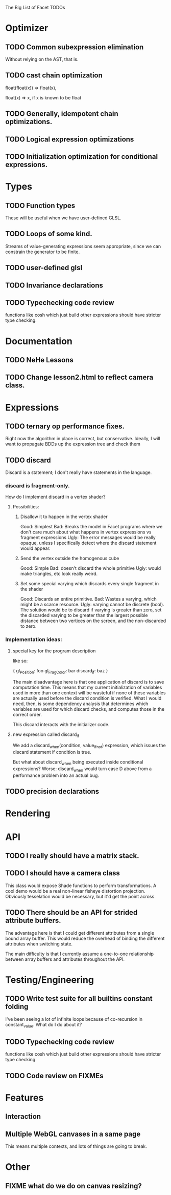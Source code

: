 The Big List of Facet TODOs

* Optimizer
** TODO Common subexpression elimination
    
  Without relying on the AST, that is.

** TODO cast chain optimization
float(float(x)) => float(x), 

float(x) => x, if x is known to be float

** TODO Generally, idempotent chain optimizations.

** TODO Logical expression optimizations

** TODO Initialization optimization for conditional expressions.
* Types
** TODO Function types
These will be useful when we have user-defined GLSL.

** TODO Loops of some kind. 

  Streams of value-generating expressions seem appropriate, since we
  can constrain the generator to be finite.

** TODO user-defined glsl

** TODO Invariance declarations

** TODO Typechecking code review 
functions like cosh which just build other expressions should have
stricter type checking.

* Documentation
** TODO NeHe Lessons
** TODO Change lesson2.html to reflect camera class.
* Expressions
** TODO ternary op performance fixes.
Right now the algorithm in place is correct, but conservative. Ideally,
I will want to propagate BDDs up the expression tree and check them

** TODO discard

Discard is a statement; I don't really have statements in the
language.


*** discard is fragment-only.

How do I implement discard in a vertex shader?

**** Possibilities:
***** Disallow it to happen in the vertex shader
Good: Simplest
Bad: Breaks the model in Facet programs where we don't care much about
what happens in vertex expressions vs fragment expressions
Ugly: The error messages would be really opaque, unless I specifically
detect where the discard statement would appear.
***** Send the vertex outside the homogenous cube
Good: Simple
Bad: doesn't discard the whole primitive
Ugly: would make triangles, etc look really weird.
***** Set some special varying which discards every single fragment in the shader
Good: Discards an entire primitive.
Bad: Wastes a varying, which might be a scarce resource.
Ugly: varying cannot be discrete (bool). The solution would be to
discard if varying is greater than zero, set the discarded varying to be greater
than the largest possible distance between two vertices on the screen,
and the non-discarded to zero.

*** Implementation ideas:

**** special key for the program description

like so:

{
  gl_Position: foo
  gl_FragColor: bar
  discard_if: baz
}

The main disadvantage here is that one application of discard is to
save computation time. This means that my current initialization of
variables used in more than one context will be wasteful if none of
these variables are actually used before the discard condition is
verified. What I would need, then, is some dependency analysis that
determines which variables are used for which discard checks, and
computes those in the correct order.

This discard interacts with the initializer code.

**** new expression called discard_if

We add a discard_when(condition, value_if_not) expression, which
issues the discard statement if condition is true. 

But what about discard_when being executed inside conditional
expressions? Worse: discard_when would turn case D above from a
performance problem into an actual bug.

** TODO precision declarations

* Rendering
* API
** TODO I really should have a matrix stack.
** TODO I should have a camera class

This class would expose Shade functions to perform transformations. A
cool demo would be a real non-linear fisheye distortion
projection. Obviously tesselation would be necessary, but it'd get the
point across.

** TODO There should be an API for strided attribute buffers.
The advantage here is that I could get different attributes from a
single bound array buffer. This would reduce the overhead of binding
the different attributes when switching state.

The main difficulty is that I currently
assume a one-to-one relationship between array buffers and attributes
throughout the API.
* Testing/Engineering
** TODO Write test suite for all builtins constant folding
I've been seeing a lot of infinite loops because of co-recursion in
constant_value. What do I do about it?

** TODO Typechecking code review 
functions like cosh which just build other expressions should have
stricter type checking.


** TODO Code review on FIXMEs
* Features
** Interaction
** Multiple WebGL canvases in a same page
This means multiple contexts, and lots of things are going to break.
* Other
** FIXME what do we do on canvas resizing?
